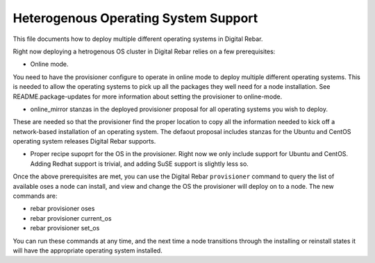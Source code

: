 Heterogenous Operating System Support
=====================================

This file documents how to deploy multiple different operating systems
in Digital Rebar.

Right now deploying a hetrogenous OS cluster in Digital Rebar relies on
a few prerequisites:

-  Online mode.

You need to have the provisioner configure to operate in online mode to
deploy multiple different operating systems. This is needed to allow the
operating systems to pick up all the packages they well need for a node
installation. See README.package-updates for more information about
setting the provisioner to online-mode.

-  online\_mirror stanzas in the deployed provisioner proposal for all
   operating systems you wish to deploy.

These are needed so that the provisioner find the proper location to
copy all the information needed to kick off a network-based installation
of an operating system. The defaout proposal includes stanzas for the
Ubuntu and CentOS operating system releases Digital Rebar supports.

-  Proper recipe supoprt for the OS in the provisioner. Right now we
   only include support for Ubuntu and CentOS. Adding Redhat support is
   trivial, and adding SuSE support is slightly less so.

Once the above prerequisites are met, you can use the Digital Rebar ``provisioner``
command to query the list of available oses a node can install, and view
and change the OS the provisioner will deploy on to a node. The new
commands are:

-  rebar provisioner oses
-  rebar provisioner current\_os
-  rebar provisioner set\_os

You can run these commands at any time, and the next time a node
transitions through the installing or reinstall states it will have the
appropriate operating system installed.
